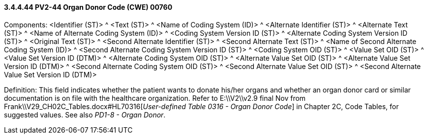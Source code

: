==== *3.4.4.44* PV2-44 Organ Donor Code (CWE) 00760

Components: <Identifier (ST)> ^ <Text (ST)> ^ <Name of Coding System (ID)> ^ <Alternate Identifier (ST)> ^ <Alternate Text (ST)> ^ <Name of Alternate Coding System (ID)> ^ <Coding System Version ID (ST)> ^ <Alternate Coding System Version ID (ST)> ^ <Original Text (ST)> ^ <Second Alternate Identifier (ST)> ^ <Second Alternate Text (ST)> ^ <Name of Second Alternate Coding System (ID)> ^ <Second Alternate Coding System Version ID (ST)> ^ <Coding System OID (ST)> ^ <Value Set OID (ST)> ^ <Value Set Version ID (DTM)> ^ <Alternate Coding System OID (ST)> ^ <Alternate Value Set OID (ST)> ^ <Alternate Value Set Version ID (DTM)> ^ <Second Alternate Coding System OID (ST)> ^ <Second Alternate Value Set OID (ST)> ^ <Second Alternate Value Set Version ID (DTM)>

Definition: This field indicates whether the patient wants to donate his/her organs and whether an organ donor card or similar documentation is on file with the healthcare organization. Refer to E:\\V2\\v2.9 final Nov from Frank\\V29_CH02C_Tables.docx#HL70316[_User-defined Table 0316 - Organ Donor Code_] in Chapter 2C, Code Tables, for suggested values. See also _PD1-8 - Organ Donor_.

